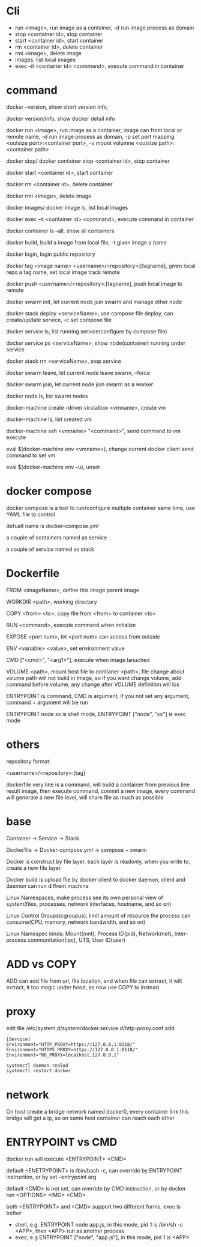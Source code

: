 * Cli
  - run <image>, run image as a container, -d run image process as domain 
  - stop <container id>, stop container 
  - start <container id>, start container 
  - rm <container id>, delete container 
  - rmi <image>, delete image 
  - images, list local images 
  - exec –it <container id> <command>, execute command in container
* command
  docker –version, show short version info, 

  docker version/info, show docker detail info 

  docker run <image>, run image as a container, image can from local or remote name, -d run image process as domain, -p set port mapping <outsize port>:<container port>, -v mount volumne <outsize path>:<container path> 

  docker stop/ docker container stop <container id>, stop container 

  docker start <container id>, start container 

  docker rm <container id>, delete container 

  docker rmi <image>, delete image 

  docker images/ docker image ls, list local images 

  docker exec –it <container id> <command>, execute command in container 

  docker container ls –all, show all containers 

  docker build, build a image from local file, -t given image a name 

  docker login, login public repository 

  docker tag <image name> <username>/<repository>:[tagname], given local repo a tag name, set local image track remote 

  docker push <username>/<repository>:[tagname], push local image to remote 

  docker swarm init, let current node join swarm and manage other node 

  docker stack deploy <serviceName>, use compose file deploy, can create/update service, -c set compose file 

  docker service ls, list running service(configure by compose file) 

  docker service ps <serviceName>, show node(container) running under service 

  docker stack rm <serviceName>, stop service 

  docker swarm leave, let current node leave swarm, --force 

  docker swarm join, let current node join swarm as a worker 

  docker node ls, list swarm nodes 

  docker-machine create –driver virutalbox <vmname>, create vm 

  docker-machine ls, list created vm 

  docker-machine ssh <vmname> "<command>", send command to vm execute 

  eval $(docker-machine env <vmname>), change current docker client send command to set vm 

  eval $(docker-machine env –u), unset 
* docker compose
  docker compose is a tool to run/configure multiple container same time, use YAML file to control 

  defualt name is docker-compose.yml 

  a couple of containers named as service 

  a couple of service named as stack 
* Dockerfile
  FROM <imageName>,  define this image parent image 

  WORKDIR <path>,  working directory 

  COPY <from> <to>, copy file from <from> to container <to> 

  RUN <command>, execute command when initialize 

  EXPOSE <port num>, let <port num> can access from outside 

  ENV <variable> <value>, set environment value 

  CMD ["<cmd>", "<arg1>"], execute when image lanuched 

  VOLUME <path>, mount host file to contianer <path>, file change about volume path will not build in image, so if you want change volume, add command before volume, any change after VOLUME definition will los 

  ENTRYPOINT is command, CMD is argument, if you not set any argument, command + argument will be run 

  ENTRYPOINT node xx is shell mode, ENTRYPOINT ["node", "xx"] is exec mode 
* others
  repository format: 

  <username>/<repository>:[tag] 

  dockerfile very line is a command, will build a container from previous line result image, then execute command, commit a new image, every command will generate a new file level, will share file as much as possible 
* base
  Container -> Service                       -> Stack 

  Dockerfile -> Docker-compose.yml ->  compose + swarm 

  Docker is construct by file layer, each layer is readonly, when you write to, create a new file layer 

  Docker build is upload file by docker client to docker daemon, client and daemon can run diffrent machine 

  Linux Namespaces, make process see its own personal view of system(files, processes, network interfaces, hostname, and so on) 

  Linux Control Groups(cgroupus), limit amount of resource the process can consume(CPU, memory, network bandwidth, and so on) 

  Linux Namespec kinds: Mount(mnt), Process ID(pid), Network(net), Inter-process communitation(ipc), UTS, User ID(user) 
* ADD vs COPY
  ADD can add file from url, file location, and when file can extract, it will extract, it too magic under hood, so now use COPY to instead 
* proxy 
  edit file /etc/system.d/system/docker.service.d/http-proxy.conf  add
  #+BEGIN_SRC 
[Service] 
Environment="HTTP_PROXY=https://127.0.0.1:8118/" 
Environment="HTTPS_PROXY=https://127.0.0.1:8118/" 
Environment="NO_PROXY=localhost,127.0.0.1" 
  #+END_SRC

  #+BEGIN_SRC bash
systemctl daemon-realod 
systemctl restart docker 
  #+END_SRC 
* network 
  On host create a bridge network named docker0, every container link this bridge will get a ip, so on same host container can reach each other 
* ENTRYPOINT vs CMD 
  docker run will execute <ENTRYPOINT> <CMD> 

  default <ENETRYPOINT> is /bin/bash -c, can override by ENTRYPOINT instruction, or by set –entrypoint arg 

  default <CMD> is not set, can override by CMD instruction, or by docker run <OPTIONS> <IMG> <CMD> 

  both <ENTRYPOINT> and <CMD> support two different forms, exec is better:
  - shell, e.g. ENTRYPOINT node app.js, in this mode, pid 1 is /bin/sh -c <APP>, then <APP> run as another process
  - exec, e.g ENTRYPOINT ["node", "app.js"], in this mode, pid 1 is <APP>
 
